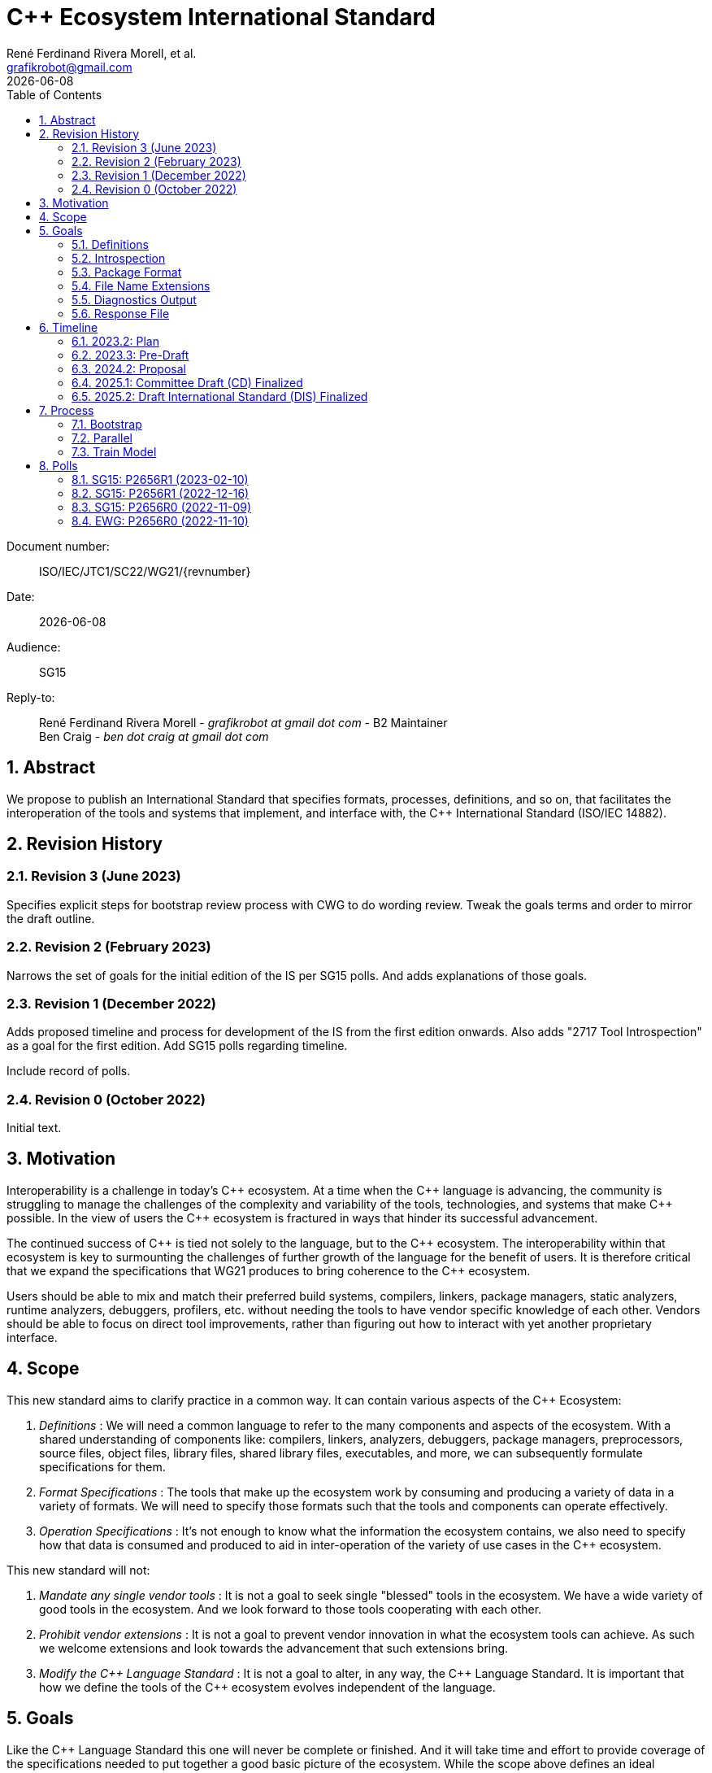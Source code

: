 = C++ Ecosystem International Standard
:copyright: Copyright 2022 René Ferdinand Rivera Morell
:email: grafikrobot@gmail.com
:authors: René Ferdinand Rivera Morell, et al.
:audience: SG15
:revdate: {docdate}
:version-label!:
:reproducible:
:nofooter:
:sectanchors:
:sectnums:
:sectnumlevels: 5
:source-highlighter: rouge
:source-language: c++
:toc: left
:toclevels: 2
:caution-caption: ⚑
:important-caption: ‼
:note-caption: ℹ
:tip-caption: ☀
:warning-caption: ⚠
:table-caption: Table 

++++
<style>
.sectionbody > div > .ins {
  border-left: solid 0.4em green;
  padding-left: 1em;
  text-decoration: underline solid green;
  text-underline-offset: 0.3em;
}
.def > .content :first-child {
  margin-left: 0;
}
.def > .content > * {
  margin-left: 3em;
}
.icon .title {
  font-size: 250%;
}
.imageblock svg {
  width: 100% !important;
}
</style>
++++

Document number: :: ISO/IEC/JTC1/SC22/WG21/{revnumber}
Date: :: {revdate}
Audience: :: {audience}
Reply-to: ::
René Ferdinand Rivera Morell - _grafikrobot at gmail dot com_ - B2 Maintainer +
Ben Craig - _ben dot craig at gmail dot com_

== Abstract

We propose to publish an International Standard that specifies formats,
processes, definitions, and so on, that facilitates the interoperation of the
tools and systems that implement, and interface with, the {CPP} International
Standard (ISO/IEC 14882).

== Revision History

=== Revision 3 (June 2023)

Specifies explicit steps for bootstrap review process with CWG to do wording
review. Tweak the goals terms and order to mirror the draft outline.

=== Revision 2 (February 2023)

Narrows the set of goals for the initial edition of the IS per SG15 polls. And
adds explanations of those goals.

=== Revision 1 (December 2022)

Adds proposed timeline and process for development of the IS from the first
edition onwards. Also adds "2717 Tool Introspection" as a goal for the first
edition. Add SG15 polls regarding timeline.

Include record of polls.

=== Revision 0 (October 2022)

Initial text.

== Motivation

Interoperability is a challenge in today's {CPP} ecosystem. At a time when the
{CPP} language is advancing, the community is struggling to manage the
challenges of the complexity and variability of the tools, technologies, and
systems that make {CPP} possible. In the view of users the {CPP} ecosystem is
fractured in ways that hinder its successful advancement.

The continued success of {CPP} is tied not solely to the language, but to the
{CPP} ecosystem. The interoperability within that ecosystem is key to
surmounting the challenges of further growth of the language for the benefit of
users. It is therefore critical that we expand the specifications that WG21
produces to bring coherence to the {CPP} ecosystem.

Users should be able to mix and match their preferred build systems, compilers,
linkers, package managers, static analyzers, runtime analyzers, debuggers,
profilers, etc. without needing the tools to have vendor specific knowledge of
each other. Vendors should be able to focus on direct tool improvements, rather
than figuring out how to interact with yet another proprietary interface.

== Scope

This new standard aims to clarify practice in a common
way. It can contain various aspects of the {CPP} Ecosystem:

. _Definitions_ :
We will need a common language to refer to the many components
and aspects of the ecosystem. With a shared understanding of components like:
compilers, linkers, analyzers, debuggers, package managers, preprocessors,
source files, object files, library files, shared library files, executables, 
and more, we can subsequently formulate specifications for them.

. _Format Specifications_ :
The tools that make up the ecosystem work by consuming and producing a variety
of data in a variety of formats. We will need to specify those formats such that
the tools and components can operate effectively.

. _Operation Specifications_ :
It's not enough to know what the information the ecosystem contains, we
also need to specify how that data is consumed and produced to aid in
inter-operation of the variety of use cases in the {CPP} ecosystem.

This new standard will not:

. _Mandate any single vendor tools_ :
It is not a goal to seek single "blessed" tools in the ecosystem. We have a
wide variety of good tools in the ecosystem. And we look forward to those tools
cooperating with each other.

. _Prohibit vendor extensions_ :
It is not a goal to prevent vendor innovation in what the ecosystem tools can
achieve. As such we welcome extensions and look towards the advancement that
such extensions bring.

. _Modify the {CPP} Language Standard_ :
It is not a goal to alter, in any way, the {CPP} Language Standard. It is
important that how we define the tools of the {CPP} ecosystem evolves
independent of the language.

== Goals

Like the {CPP} Language Standard this one will never be complete or finished.
And it will take time and effort to provide coverage of the specifications
needed to put together a good basic picture of the ecosystem. While the scope
above defines an ideal completion, the goals for a first edition of this
standard include:

. Definitions.
. Build System <==> Package Manager Interoperation.
. Minimum set of recognized file extensions.
. Tool introspection.
. Portable diagnostics format via SARIF.
footnote:SARIF[https://sarifweb.azurewebsites.net/[Static Analysis Results Interchange Format (SARIF)]]
. Command line portability.

NOTE: This is not a closed set of goals. It is what we think is achievable with
what we know now. We welcome additional goals if people come with complete
proposals.

=== Definitions

We will need some basic definitions as needed to circumscribe the specifications
included in this first standard.

=== Introspection

Specification of format and command options to provide implementation
information of the IS.

* P2717 Tool Introspection
footnote:[Tool Introspection. _René Ferdinand Rivera Morell_ (https://wg21.link/P2717)]

=== Package Format

Specification of formats and operation of interoperability between build
systems and package managers. Current work:

* Metadata to support {CPP} packaging
footnote:[Metadata to support {CPP} packaging (https://github.com/isocpp/pkg-fmt)]
* D2800R0 Dependency flag soup needs some fiber
footnote:[Dependency flag soup needs some fiber (https://isocpp.org/files/papers/D2800R0.html)]
* P2673 Common Description Format for {CPP} Libraries and Packages
footnote:[Common Description Format for {CPP} Libraries and Packages (https://wg21.link/p2673r0)]

And previous work on this:

* The CppCon 2022 presentation "The Case For a Standardized Package Description
Format",
footnote:[CppCon 2022: The Case For a Standardized Package Description Format, _Luis Caro Campos_ (https://cppcon.digital-medium.co.uk/session/2022/the-case-for-a-standardized-package-description-format/)]
prompted ongoing work to specify standard communication format between package
managers and build systems.
* P2577 {CPP} Modules Discovery in Prebuilt Library Releases
footnote:P2577[{CPP} Modules Discovery in Prebuilt Library Releases, _Daniel Ruoso_ (https://github.com/cplusplus/papers/issues/1232)]
* P2536 Distributing {CPP} Module Libraries with dependencies json files.
footnote:P2536[Distributing {CPP} Module Libraries with dependencies json files. _Olga Arkhipova_ (https://github.com/cplusplus/papers/issues/1199)]
* P2473 Distributing {CPP} Module Libraries.
footnote:P2473[Distributing {CPP} Module Libraries. _Daniel Ruoso_ (https://github.com/cplusplus/papers/issues/1131)]
* P1767 Packaging {CPP} Modules.
footnote:P1767[Packaging {CPP} Modules. _Richard Smith_ (https://github.com/cplusplus/papers/issues/522)]
* `libman`, A Dependency Manager ➔ Build System Bridge
footnote:libman[`libman`, A Dependency Manager ➔ Build System Bridge _Colby Pike_ (https://api.csswg.org/bikeshed/?force=1&url=https://raw.githubusercontent.com/vector-of-bool/libman/develop/data/spec.bs)]
* P1313 Let's Talk About Package Specification.
footnote:P1313[Let's Talk About Package Specification. _Matthew Woehlke_ (https://wg21.link/p1313)]
* P1177 Package Ecosystem Plan.
footnote:P1177[Package Ecosystem Plan. _René Ferdinand Rivera Morell_ (https://github.com/cplusplus/papers/issues/48)]

=== File Name Extensions

Specification of a minimal set of file name extension understood, and for what
they are understood, by the various tools in the ecosystem. Current work is
forthcoming.

Previous work on this:

* P1838 Modules User-Facing Lexicon and File Extensions.
footnote:[Modules User-Facing Lexicon and File Extensions. _Bryce Adelstein Lelbach_, _Boris Kolpackov_ (https://github.com/cplusplus/papers/issues/727)]
* P1177 Package Ecosystem Plan.
footnote:P1177[]

=== Diagnostics Output

{CPP} tools spend a lot of their time reading the output of other tools and
processing it to either do more work or to present it to users. Unfortunately
much of that information is not in a structured form. But instead is in plain
stream output, i.e. log and error text which takes considerable effort and is
specific to each tool generating it. Recently some tools have implemented
the common structured output as SARIF format.footnote:SARIF[]
The format is designed for presenting results of static analysis. But is
finding alternate uses. We aim to incorporate the SARIF format.

=== Response File

A key aspect of interoperation between tools in the ecosystem is having a
common language to express tool commands, i.e. in compiler drivers, that can
be understood and/or translated between different tools and platforms. This
aims to define a standard structured response file format that can become the
best way to communicate compiling {CPP}.

== Timeline

We believe that improving the interoperability in the {CPP} ecosystem is an
urgent problem to solve.

* We can't solve all the challenges of the ecosystem interoperation at once;
there are just too many of them.
* We need solutions sooner to show that vendors can count on a stable future
for them to build their tools on.
* We need implementations sooner to show users the value of the IS.
* We recognize that the IS will have errors that need to be addressed quickly.

Hence we aim to publish a standard quickly and provide updates to it as quickly.
The goal is to publish this new IS on a two (2) year cycle starting in 2023.
This means publishing the first edition in 2025. Subsequent versions would then
publish in 2027, 2029, and so on. Because we plan on a small initial standard
document we will follow the 24 month standards development track (SDT 24).
footnote:sdt24[Standards Development Track, 24 Months:
ISO/IEC Directives, Part 1 —
Consolidated ISO Supplement —
Procedure for the technical work
— Procedures specific to ISO _Section 2.1.6.1 General_
(https://isotc.iso.org/livelink/livelink?func=ll&objId=4230452&objAction=browse&sort=subtype)]

The timeline that follows lists milestones for relevant WG21 meetings.

=== 2023.2: Plan

Goal:: Finalize the plan for the development of the IS.

With the intent of keeping the first edition of the IS limited we expect to have
a rough idea of what will go into the IS by this time. SG15 will poll the plan
by the end of this meeting. From this point we will have one year (12 months)
to hone proposals to merge into the IS.

=== 2023.3: Pre-Draft

Goal:: Approve skeleton draft of the IS.

We will have a minimal skeleton draft of the IS prepared. This draft will have
one or more papers merged into it, and will have outlines for the rest of the
content, as possible. We will ask EWG approval on this content to checkpoint
the work so far and the work going forward.

=== 2024.2: Proposal

Goal:: Submit formal proposal to create work item for the publication of
the new IS.

The proposal will include an initial, mostly complete, draft of the
intended content of the IS. Submitting at this meeting allows following the
SDT 24 track of development footnote:sdt24[] with a target publication in
Q3 2025. The goal being to avoid the rush of the preparations for the {CPP} 26
IS. As the work will be completed by Q1 2025.

NOTE: Provide for an 8 week ballot period on proposal acceptance.

=== 2025.1: Committee Draft (CD) Finalized

Goal:: Approve Committee Draft for National Body comments.

From submitting an initial draft in 2024.2 we will have completed incorporating
any detail changes that the draft text will be ready to get voted on. This will
mark, approximately, 1.5 years since the beginning of work on the new IS. The
goal at this WG21 meeting will be to address any urgent issues that could
prevent NB balloting of the IS draft.

NOTE: Provide for an 8 week ballot period on proposal acceptance.
And 2 (4?) weeks of comment compilation time.

=== 2025.2: Draft International Standard (DIS) Finalized

Goal:: Resolve collected NB comments and approve the final draft of the IS.

Consider and resolve NB comments compiled during the CD polling. With the first
IS on its way to publishing approval we can start discussions on what the
process and content will be going forward.

From here we can start the ongoing two (2) year cycles of releasing updates to
the IS. In comparison to the C++ IS that would look like:

image::timeline.drawio.svg[opts=inline]

== Process

We expect the development of the IS to use two processes that mesh into the
existing processes of WG21:

Bootstrap::
Initial development and review in Tooling Study Group (SG15), followed by
review and approvals in Evolution Working Group (EWG). Followed by wording
review in Core Language Wording (CWG). And from there to polls for WG21 plenary
votes.

Parallel::
Development and review can originate in any existing study group depending as
appropriate. Followed for review and approval by a new Tooling Working Group
(TWG). TWG would include consideration of wording of the IS itself. And, hence,
produce polls for WG21 plenary votes.

=== Bootstrap

We would use the _Bootstrap_ process for the first edition of the IS. Following
this process for the first edition has some advantages:

* It's a process we know. Which means it reduces initial overhead.
* The reduced overhead allows us to concentrate more time on the IS development
  itself.
* Gives us time to recruit people for the subsequent editions of the IS.
* Contributors build up knowledge on the process to prepare for the next
  IS edition.

But it has some drawbacks:

* It places higher burden on time for the EWG and CWG groups to review the
  work.
* The EWG and CWG groups usual experts might not all be familiar with the
  tooling and ecosystem domain.

Those are significant drawbacks although we think are ameliorated by: First,
scheduling the IS to complete a full year before the {CPP}26 time frame. And,
second, limiting the scope of the IS early in the time line resulting in more
time spent in SG15 on draft wording details.

Wording review in the Bootstrap process would follow these steps:

. Checkpoint vote in EWG with first edition outline and introspection
  preliminary wording. Target is 2023.2 (Varna) meeting for this.
. SG15 design and wording approval for Introspection and one other feature.
. EWG design and wording for Introspection and one other feature.
. CWG wording review for Introspection and one other feature.
. Continue with SG15, EWG, and CWG sequence with additional features.
. Final approval from SG15, EWG, and CWG for WG21 plenary voting to start ISO
  work item. Target for this is 2024.2 meeting.

=== Parallel

After the first edition of the IS we would switch to the _Parallel_ process.
Visually this process would alter the regular flow of WG21 in minor ways
resulting in:

image::process.drawio.svg[opts=inline]

Here the drawbacks from the _Bootstrap_ process are addressed. And we maintain
the advantages as we will have people ready and able to develop and process
further editions of the IS.

This process structure will, clearly, change over time as the IS grows and
experts fill similar roles to what we now have in WG21. Hence we expect to
eventually need a wording group and narrower domain specific study groups.

NOTE: SG15 would cease to operate. As TWG would assume the same
responsibilities.

=== Train Model

Like the {CPP} process we are going to follow the train model of releases. That
is, we will release what we have now not what we could have in the future.

== Polls

=== SG15: P2656R1 (2023-02-10)

SG15 thinks that the initial Ecosystem IS should include recommended /
recognized file extensions.

[options="header,autowidth",cols="^0,^0,^0,^0,^0"]
|===
| SF | F | N | A | SA
|  3 | 4 | 3 | 0 | 0
|===

SG15 is interested in a structured diagnostics format in the initial Ecosystem
IS.

[options="header,autowidth",cols="^0,^0,^0,^0,^0"]
|===
| SF | F | N | A | SA
|  6 | 3 | 1 | 0 | 0
|===

=== SG15: P2656R1 (2022-12-16)

SG15 recommends a two year timeline for the tooling IS as described in D2656R1.

[options="header,autowidth",cols="^0,^0,^0,^0,^0"]
|===
| SF | F | N | A | SA
|  1 | 5 | 4 | 0 | 0
|===

*Author*: SF

SG15 recommends a three year timeline for the tooling IS offset from the C++
Language IS.

[options="header,autowidth",cols="^0,^0,^0,^0,^0"]
|===
| SF | F | N | A | SA
|  0 | 5 | 4 | 0 | 0
|===

*Author*: F

=== SG15: P2656R0 (2022-11-09)

SG15 recommends to WG21 to create a new Tooling IS with the scope and goals
described in P2656R0 when an approved working document has been produced.

[options="header,autowidth",cols="^0,^0,^0,^0,^0"]
|===
| SF | F | N | A | SA
| 13 | 3 | 4 | 0 | 0
|===

*Result*: pretty strong consensus

*Author*: SF

*Attendance*: 20 

=== EWG: P2656R0 (2022-11-10)

EWG is in favor of further work in the direction of starting an additional IS
for Tooling Interaction as proposed by P2656, and would like to see this again
with a proposed scope, process, details, etc:

[options="header,autowidth",cols="^0,^0,^0,^0,^0"]
|===
| SF | F | N | A | SA
| 29 | 6 | 1 | 0 | 0
|===

*Result*: strong consensus
